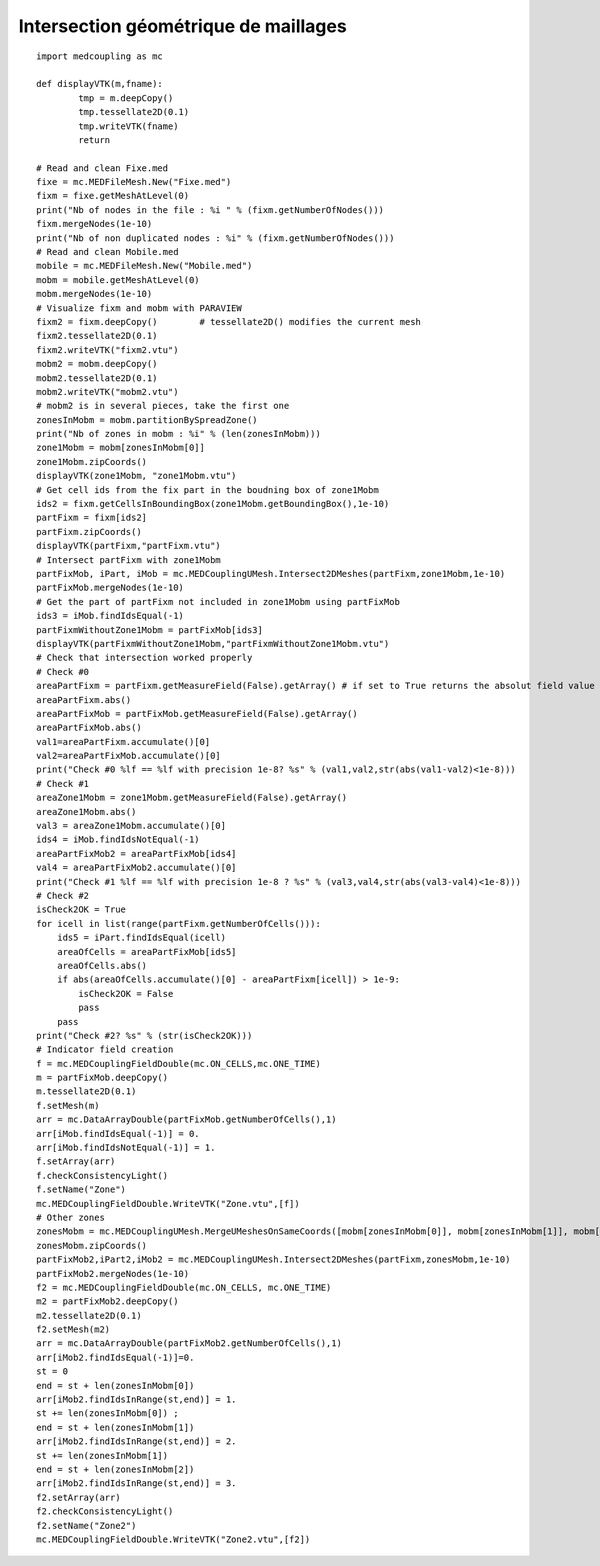 
.. _python_testmedcouplingloaderex2_solution:

Intersection géométrique de maillages
~~~~~~~~~~~~~~~~~~~~~~~~~~~~~~~~~~~~~

::

	import medcoupling as mc
	
	def displayVTK(m,fname):
		tmp = m.deepCopy()
		tmp.tessellate2D(0.1)
		tmp.writeVTK(fname)
		return

	# Read and clean Fixe.med
	fixe = mc.MEDFileMesh.New("Fixe.med")
	fixm = fixe.getMeshAtLevel(0)
	print("Nb of nodes in the file : %i " % (fixm.getNumberOfNodes()))
	fixm.mergeNodes(1e-10)
	print("Nb of non duplicated nodes : %i" % (fixm.getNumberOfNodes()))
	# Read and clean Mobile.med
	mobile = mc.MEDFileMesh.New("Mobile.med")
	mobm = mobile.getMeshAtLevel(0)
	mobm.mergeNodes(1e-10)
	# Visualize fixm and mobm with PARAVIEW
	fixm2 = fixm.deepCopy()        # tessellate2D() modifies the current mesh
	fixm2.tessellate2D(0.1)
	fixm2.writeVTK("fixm2.vtu")
	mobm2 = mobm.deepCopy()
	mobm2.tessellate2D(0.1)
	mobm2.writeVTK("mobm2.vtu")
	# mobm2 is in several pieces, take the first one
	zonesInMobm = mobm.partitionBySpreadZone()
	print("Nb of zones in mobm : %i" % (len(zonesInMobm)))
	zone1Mobm = mobm[zonesInMobm[0]]
	zone1Mobm.zipCoords()
	displayVTK(zone1Mobm, "zone1Mobm.vtu")
	# Get cell ids from the fix part in the boudning box of zone1Mobm
	ids2 = fixm.getCellsInBoundingBox(zone1Mobm.getBoundingBox(),1e-10)
	partFixm = fixm[ids2]
	partFixm.zipCoords()
	displayVTK(partFixm,"partFixm.vtu")
	# Intersect partFixm with zone1Mobm
	partFixMob, iPart, iMob = mc.MEDCouplingUMesh.Intersect2DMeshes(partFixm,zone1Mobm,1e-10)
	partFixMob.mergeNodes(1e-10)
	# Get the part of partFixm not included in zone1Mobm using partFixMob
	ids3 = iMob.findIdsEqual(-1)
	partFixmWithoutZone1Mobm = partFixMob[ids3]
	displayVTK(partFixmWithoutZone1Mobm,"partFixmWithoutZone1Mobm.vtu")
	# Check that intersection worked properly 
	# Check #0
	areaPartFixm = partFixm.getMeasureField(False).getArray() # if set to True returns the absolut field value
	areaPartFixm.abs()
	areaPartFixMob = partFixMob.getMeasureField(False).getArray()
	areaPartFixMob.abs()
	val1=areaPartFixm.accumulate()[0]
	val2=areaPartFixMob.accumulate()[0]
	print("Check #0 %lf == %lf with precision 1e-8? %s" % (val1,val2,str(abs(val1-val2)<1e-8)))
	# Check #1
	areaZone1Mobm = zone1Mobm.getMeasureField(False).getArray()
	areaZone1Mobm.abs()
	val3 = areaZone1Mobm.accumulate()[0]
	ids4 = iMob.findIdsNotEqual(-1)
	areaPartFixMob2 = areaPartFixMob[ids4]
	val4 = areaPartFixMob2.accumulate()[0]
	print("Check #1 %lf == %lf with precision 1e-8 ? %s" % (val3,val4,str(abs(val3-val4)<1e-8)))
	# Check #2
	isCheck2OK = True
	for icell in list(range(partFixm.getNumberOfCells())):
	    ids5 = iPart.findIdsEqual(icell)
	    areaOfCells = areaPartFixMob[ids5]
	    areaOfCells.abs()
	    if abs(areaOfCells.accumulate()[0] - areaPartFixm[icell]) > 1e-9:
	        isCheck2OK = False
	        pass
	    pass
	print("Check #2? %s" % (str(isCheck2OK)))
	# Indicator field creation
	f = mc.MEDCouplingFieldDouble(mc.ON_CELLS,mc.ONE_TIME)
	m = partFixMob.deepCopy()
	m.tessellate2D(0.1)
	f.setMesh(m)
	arr = mc.DataArrayDouble(partFixMob.getNumberOfCells(),1)
	arr[iMob.findIdsEqual(-1)] = 0.
	arr[iMob.findIdsNotEqual(-1)] = 1.
	f.setArray(arr)
	f.checkConsistencyLight()
	f.setName("Zone")
	mc.MEDCouplingFieldDouble.WriteVTK("Zone.vtu",[f])
	# Other zones
	zonesMobm = mc.MEDCouplingUMesh.MergeUMeshesOnSameCoords([mobm[zonesInMobm[0]], mobm[zonesInMobm[1]], mobm[zonesInMobm[5]]])
	zonesMobm.zipCoords()
	partFixMob2,iPart2,iMob2 = mc.MEDCouplingUMesh.Intersect2DMeshes(partFixm,zonesMobm,1e-10)
	partFixMob2.mergeNodes(1e-10)
	f2 = mc.MEDCouplingFieldDouble(mc.ON_CELLS, mc.ONE_TIME)
	m2 = partFixMob2.deepCopy()
	m2.tessellate2D(0.1)
	f2.setMesh(m2)
	arr = mc.DataArrayDouble(partFixMob2.getNumberOfCells(),1)
	arr[iMob2.findIdsEqual(-1)]=0.
	st = 0
	end = st + len(zonesInMobm[0])
	arr[iMob2.findIdsInRange(st,end)] = 1.
	st += len(zonesInMobm[0]) ; 
	end = st + len(zonesInMobm[1])
	arr[iMob2.findIdsInRange(st,end)] = 2.
	st += len(zonesInMobm[1])
	end = st + len(zonesInMobm[2])
	arr[iMob2.findIdsInRange(st,end)] = 3.
	f2.setArray(arr)
	f2.checkConsistencyLight()
	f2.setName("Zone2")
	mc.MEDCouplingFieldDouble.WriteVTK("Zone2.vtu",[f2])
